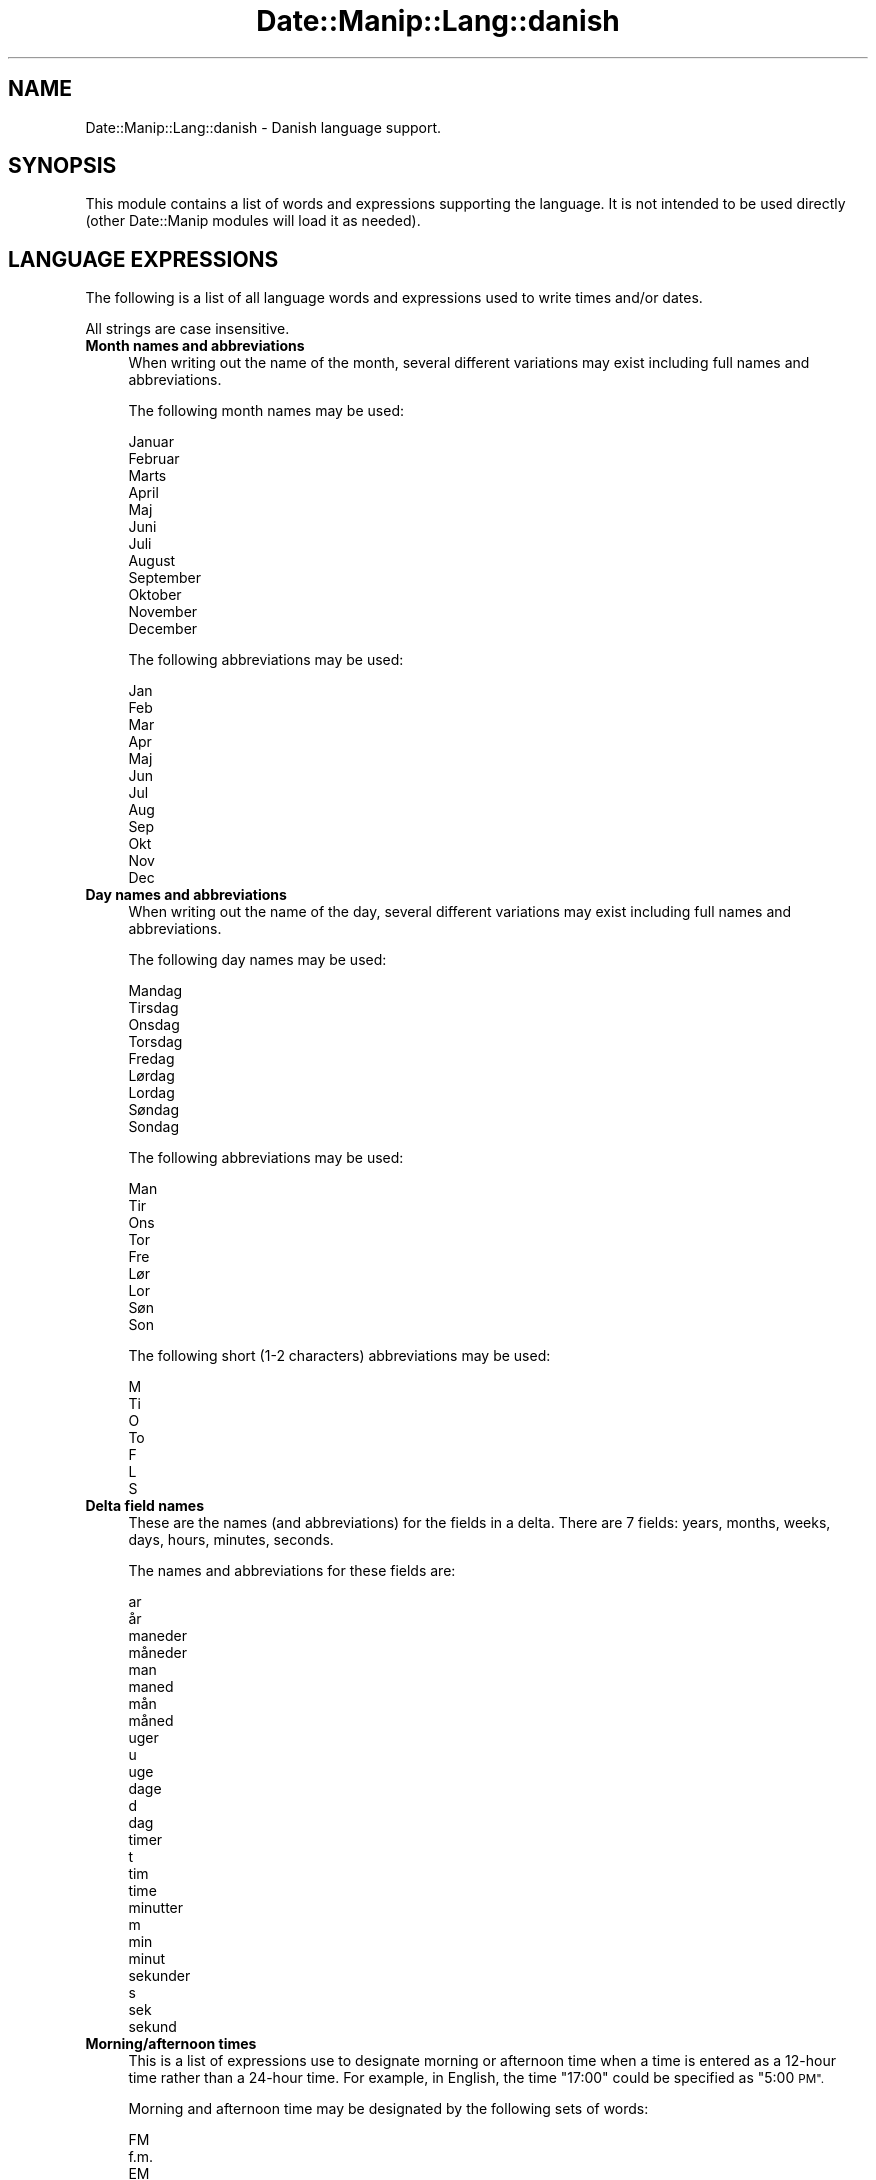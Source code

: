 .\" Automatically generated by Pod::Man 4.14 (Pod::Simple 3.43)
.\"
.\" Standard preamble:
.\" ========================================================================
.de Sp \" Vertical space (when we can't use .PP)
.if t .sp .5v
.if n .sp
..
.de Vb \" Begin verbatim text
.ft CW
.nf
.ne \\$1
..
.de Ve \" End verbatim text
.ft R
.fi
..
.\" Set up some character translations and predefined strings.  \*(-- will
.\" give an unbreakable dash, \*(PI will give pi, \*(L" will give a left
.\" double quote, and \*(R" will give a right double quote.  \*(C+ will
.\" give a nicer C++.  Capital omega is used to do unbreakable dashes and
.\" therefore won't be available.  \*(C` and \*(C' expand to `' in nroff,
.\" nothing in troff, for use with C<>.
.tr \(*W-
.ds C+ C\v'-.1v'\h'-1p'\s-2+\h'-1p'+\s0\v'.1v'\h'-1p'
.ie n \{\
.    ds -- \(*W-
.    ds PI pi
.    if (\n(.H=4u)&(1m=24u) .ds -- \(*W\h'-12u'\(*W\h'-12u'-\" diablo 10 pitch
.    if (\n(.H=4u)&(1m=20u) .ds -- \(*W\h'-12u'\(*W\h'-8u'-\"  diablo 12 pitch
.    ds L" ""
.    ds R" ""
.    ds C` ""
.    ds C' ""
'br\}
.el\{\
.    ds -- \|\(em\|
.    ds PI \(*p
.    ds L" ``
.    ds R" ''
.    ds C`
.    ds C'
'br\}
.\"
.\" Escape single quotes in literal strings from groff's Unicode transform.
.ie \n(.g .ds Aq \(aq
.el       .ds Aq '
.\"
.\" If the F register is >0, we'll generate index entries on stderr for
.\" titles (.TH), headers (.SH), subsections (.SS), items (.Ip), and index
.\" entries marked with X<> in POD.  Of course, you'll have to process the
.\" output yourself in some meaningful fashion.
.\"
.\" Avoid warning from groff about undefined register 'F'.
.de IX
..
.nr rF 0
.if \n(.g .if rF .nr rF 1
.if (\n(rF:(\n(.g==0)) \{\
.    if \nF \{\
.        de IX
.        tm Index:\\$1\t\\n%\t"\\$2"
..
.        if !\nF==2 \{\
.            nr % 0
.            nr F 2
.        \}
.    \}
.\}
.rr rF
.\" ========================================================================
.\"
.IX Title "Date::Manip::Lang::danish 3"
.TH Date::Manip::Lang::danish 3 "2022-06-01" "perl v5.36.0" "User Contributed Perl Documentation"
.\" For nroff, turn off justification.  Always turn off hyphenation; it makes
.\" way too many mistakes in technical documents.
.if n .ad l
.nh
.SH "NAME"
Date::Manip::Lang::danish \- Danish language support.
.SH "SYNOPSIS"
.IX Header "SYNOPSIS"
This module contains a list of words and expressions supporting
the language. It is not intended to be used directly (other
Date::Manip modules will load it as needed).
.SH "LANGUAGE EXPRESSIONS"
.IX Header "LANGUAGE EXPRESSIONS"
The following is a list of all language words and expressions used
to write times and/or dates.
.PP
All strings are case insensitive.
.IP "\fBMonth names and abbreviations\fR" 4
.IX Item "Month names and abbreviations"
When writing out the name of the month, several different variations may
exist including full names and abbreviations.
.Sp
The following month names may be used:
.Sp
.Vb 1
\&   Januar
\&
\&   Februar
\&
\&   Marts
\&
\&   April
\&
\&   Maj
\&
\&   Juni
\&
\&   Juli
\&
\&   August
\&
\&   September
\&
\&   Oktober
\&
\&   November
\&
\&   December
.Ve
.Sp
The following abbreviations may be used:
.Sp
.Vb 1
\&   Jan
\&
\&   Feb
\&
\&   Mar
\&
\&   Apr
\&
\&   Maj
\&
\&   Jun
\&
\&   Jul
\&
\&   Aug
\&
\&   Sep
\&
\&   Okt
\&
\&   Nov
\&
\&   Dec
.Ve
.IP "\fBDay names and abbreviations\fR" 4
.IX Item "Day names and abbreviations"
When writing out the name of the day, several different variations may
exist including full names and abbreviations.
.Sp
The following day names may be used:
.Sp
.Vb 1
\&   Mandag
\&
\&   Tirsdag
\&
\&   Onsdag
\&
\&   Torsdag
\&
\&   Fredag
\&
\&   Lørdag
\&   Lordag
\&
\&   Søndag
\&   Sondag
.Ve
.Sp
The following abbreviations may be used:
.Sp
.Vb 1
\&   Man
\&
\&   Tir
\&
\&   Ons
\&
\&   Tor
\&
\&   Fre
\&
\&   Lør
\&   Lor
\&
\&   Søn
\&   Son
.Ve
.Sp
The following short (1\-2 characters) abbreviations may be used:
.Sp
.Vb 1
\&   M
\&
\&   Ti
\&
\&   O
\&
\&   To
\&
\&   F
\&
\&   L
\&
\&   S
.Ve
.IP "\fBDelta field names\fR" 4
.IX Item "Delta field names"
These are the names (and abbreviations) for the fields in a delta.  There are
7 fields: years, months, weeks, days, hours, minutes, seconds.
.Sp
The names and abbreviations for these fields are:
.Sp
.Vb 2
\&   ar
\&   år
\&
\&   maneder
\&   måneder
\&   man
\&   maned
\&   mån
\&   måned
\&
\&   uger
\&   u
\&   uge
\&
\&   dage
\&   d
\&   dag
\&
\&   timer
\&   t
\&   tim
\&   time
\&
\&   minutter
\&   m
\&   min
\&   minut
\&
\&   sekunder
\&   s
\&   sek
\&   sekund
.Ve
.IP "\fBMorning/afternoon times\fR" 4
.IX Item "Morning/afternoon times"
This is a list of expressions use to designate morning or afternoon time
when a time is entered as a 12\-hour time rather than a 24\-hour time.
For example, in English, the time \*(L"17:00\*(R" could be specified as \*(L"5:00 \s-1PM\*(R".\s0
.Sp
Morning and afternoon time may be designated by the following sets of
words:
.Sp
.Vb 2
\&   FM
\&   f.m.
\&
\&   EM
\&   e.m.
.Ve
.IP "\fBEach or every\fR" 4
.IX Item "Each or every"
There are a list of words that specify every occurrence of something.  These
are used in the following phrases:
.Sp
.Vb 3
\&   EACH Monday
\&   EVERY Monday
\&   EVERY month
.Ve
.Sp
The following words may be used:
.Sp
.Vb 1
\&   hver
.Ve
.IP "\fBNext/Previous/Last occurrence\fR" 4
.IX Item "Next/Previous/Last occurrence"
There are a list of words that may be used to specify the next,
previous, or last occurrence of something.  These words could be used
in the following phrases:
.Sp
.Vb 1
\&   NEXT week
\&
\&   LAST Tuesday
\&   PREVIOUS Tuesday
\&
\&   LAST day of the month
.Ve
.Sp
The following words may be used:
.Sp
Next occurrence:
.Sp
.Vb 2
\&   naste
\&   næste
.Ve
.Sp
Previous occurrence:
.Sp
.Vb 1
\&   forrige
.Ve
.Sp
Last occurrence:
.Sp
.Vb 3
\&   forrige
\&   sidste
\&   nyeste
.Ve
.IP "\fBDelta words for going forward/backward in time\fR" 4
.IX Item "Delta words for going forward/backward in time"
When parsing deltas, there are words that may be used to specify
the the delta will refer to a time in the future or to a time in
the past (relative to some date).  In English, for example, you
might say:
.Sp
.Vb 2
\&   IN 5 days
\&   5 days AGO
.Ve
.Sp
The following words may be used to specify deltas that refer to
dates in the past or future respectively:
.Sp
.Vb 1
\&   siden
\&
\&   om
\&   senere
.Ve
.IP "\fBBusiness mode\fR" 4
.IX Item "Business mode"
This contains two lists of words which can be used to specify a standard
(i.e. non-business) delta or a business delta.
.Sp
Previously, it was used to tell whether the delta was approximate or exact,
but now this list is not used except to force the delta to be standard.
.Sp
The following words may be used:
.Sp
.Vb 3
\&   pracist
\&   præcist
\&   circa
.Ve
.Sp
The following words may be used to specify a business delta:
.Sp
.Vb 2
\&   arbejdsdag
\&   arbejdsdage
.Ve
.IP "\fBNumbers\fR" 4
.IX Item "Numbers"
Numbers may be spelled out in a variety of ways.  The following sets correspond
to the numbers from 1 to 53:
.Sp
.Vb 4
\&   1.
\&   forste
\&   første
\&   en
\&
\&   2.
\&   anden
\&   to
\&
\&   3.
\&   tredie
\&   tre
\&
\&   4.
\&   fjerde
\&   fire
\&
\&   5.
\&   femte
\&   fem
\&
\&   6.
\&   sjette
\&   seks
\&
\&   7.
\&   syvende
\&   syv
\&
\&   8.
\&   ottende
\&   otte
\&
\&   9.
\&   niende
\&   ni
\&
\&   10.
\&   tiende
\&   ti
\&
\&
\&   11.
\&   elfte
\&   elleve
\&
\&   12.
\&   tolvte
\&   tolv
\&
\&   13.
\&   trettende
\&   tretten
\&
\&   14.
\&   fjortende
\&   fjorten
\&
\&   15.
\&   femtende
\&   femten
\&
\&   16.
\&   sekstende
\&   seksten
\&
\&   17.
\&   syttende
\&   sytten
\&
\&   18.
\&   attende
\&   atten
\&
\&   19.
\&   nittende
\&   nitten
\&
\&   20.
\&   tyvende
\&   tyve
\&
\&
\&   21.
\&   enogtyvende
\&   enogtyve
\&
\&   22.
\&   toogtyvende
\&   toogtyve
\&
\&   23.
\&   treogtyvende
\&   treogtyve
\&
\&   24.
\&   fireogtyvende
\&   fireogtyve
\&
\&   25.
\&   femogtyvende
\&   femogtyve
\&
\&   26.
\&   seksogtyvende
\&   seksogtyve
\&
\&   27.
\&   syvogtyvende
\&   syvogtyve
\&
\&   28.
\&   otteogtyvende
\&   otteogtyve
\&
\&   29.
\&   niogtyvende
\&   niogtyve
\&
\&   30.
\&   tredivte
\&   tredive
\&
\&
\&   31.
\&   enogtredivte
\&   enogtredive
\&
\&   32.
\&   toogtredivte
\&   toogtredive
\&
\&   33.
\&   treogtredivte
\&   treogtredive
\&
\&   34.
\&   fireogtredivte
\&   fireogtredive
\&
\&   35.
\&   femogtredivte
\&   femogtredive
\&
\&   36.
\&   seksogtredivte
\&   seksogtredive
\&
\&   37.
\&   syvogtredivte
\&   syvogtredive
\&
\&   38.
\&   otteogtredivte
\&   otteogtredive
\&
\&   39.
\&   niogtredivte
\&   niogtredive
\&
\&   40.
\&   fyrretyvende
\&   fyrre
\&
\&
\&   41.
\&   enogtyvende
\&   enogtyve
\&
\&   42.
\&   toogtyvende
\&   toogtyve
\&
\&   43.
\&   treogtyvende
\&   treogtyve
\&
\&   44.
\&   fireogtyvende
\&   fireogtyve
\&
\&   45.
\&   femogtyvende
\&   femogtyve
\&
\&   46.
\&   seksogtyvende
\&   seksogtyve
\&
\&   47.
\&   syvogtyvende
\&   syvogtyve
\&
\&   48.
\&   otteogtyvende
\&   otteogtyve
\&
\&   49.
\&   niogtyvende
\&   niogtyve
\&
\&   50.
\&   halvtredsindstyvende
\&   halvtreds
\&
\&
\&   51.
\&   enogindstyvende
\&   enogindstyve
\&
\&   52.
\&   toogindstyvende
\&   toogindstyve
\&
\&   53.
\&   treogindstyvende
\&   treogindstyve
.Ve
.IP "\fBIgnored words\fR" 4
.IX Item "Ignored words"
In writing out dates in common forms, there are a number of words
that are typically not important.
.Sp
There is frequently a word that appears in a phrase to designate
that a time is going to be specified next.  In English, you would
use the word \s-1AT\s0 in the example:
.Sp
.Vb 1
\&   December 3 at 12:00
.Ve
.Sp
The following words may be used:
.Sp
.Vb 3
\&   klokken
\&   kl
\&   kl.
.Ve
.Sp
Another word is used to designate one member of a set.  In English,
you would use the words \s-1IN\s0 or \s-1OF:\s0
.Sp
.Vb 2
\&   1st day OF December
\&   1st day IN December
.Ve
.Sp
The following words may be used:
.Sp
.Vb 1
\&   om
.Ve
.Sp
Another word is use to specify that something is on a certain date.  In
English, you would use \s-1ON:\s0
.Sp
.Vb 1
\&   ON July 5th
.Ve
.Sp
The following words may be used:
.Sp
.Vb 2
\&   pa
\&   på
.Ve
.IP "\fBWords that set the date, time, or both\fR" 4
.IX Item "Words that set the date, time, or both"
There are some words that can be used to specify a date, a
time, or both relative to now.
.Sp
Words that set the date are similar to the English words 'yesterday'
or 'tomorrow'.  These are specified as a delta which is added to the
current time to get a date.  The time is \s-1NOT\s0 set however, so the delta
is only partially used (it should only include year, month, week, and
day fields).
.Sp
The following words may be used:
.Sp
.Vb 4
\&   idag                 0:0:0:0:0:0:0
\&   igar                 \-0:0:0:1:0:0:0
\&   igår                 \-0:0:0:1:0:0:0
\&   imorgen              +0:0:0:1:0:0:0
.Ve
.Sp
Words that set only the time of day are similar to the English words
\&'noon' or 'midnight'.
.Sp
The following words may be used:
.Sp
.Vb 3
\&   midnat               00:00:00
\&   midt pa dagen        12:00:00
\&   midt på dagen        12:00:00
.Ve
.Sp
Words that set the entire time and date (relative to the current
time and date) are also available.
.Sp
In English, the word 'now' is one of these.
.Sp
The following words may be used:
.Sp
.Vb 1
\&   nu                   0:0:0:0:0:0:0
.Ve
.IP "\fBHour/Minute/Second separators\fR" 4
.IX Item "Hour/Minute/Second separators"
When specifying the time of day, the most common separator is a colon (:)
which can be used for both separators.
.Sp
Some languages use different pairs.  For example, French allows you to
specify the time as 13h30:20, so it would use the following pairs:
.Sp
.Vb 2
\&   : :
\&   h :
.Ve
.Sp
The first column is the hour-minute separator and the second column is
the minute-second separator.  Both are perl regular expressions.  When
creating a new translation, be aware that regular expressions with utf\-8
characters may be tricky.  For example, don't include the expression '[x]'
where 'x' is a utf\-8 character.
.Sp
A pair of colons is \s-1ALWAYS\s0 allowed for all languages.  If a language allows
additional pairs, they are listed here:
.Sp
.Vb 1
\&   \e.  :
.Ve
.IP "\fBFractional second separator\fR" 4
.IX Item "Fractional second separator"
When specifying fractional seconds, the most common way is to use a
decimal point (.).  Some languages may specify a different separator
that might be used.  If this is done, it is a regular expression.
.Sp
The decimal point is \s-1ALWAYS\s0 allowed for all languages.  If a language allows
another separator, it is listed here:
.Sp
.Vb 1
\&   Not defined in this language
.Ve
.SH "KNOWN BUGS"
.IX Header "KNOWN BUGS"
None known.
.SH "BUGS AND QUESTIONS"
.IX Header "BUGS AND QUESTIONS"
Please refer to the Date::Manip::Problems documentation for
information on submitting bug reports or questions to the author.
.SH "SEE ALSO"
.IX Header "SEE ALSO"
Date::Manip       \- main module documentation
.SH "LICENSE"
.IX Header "LICENSE"
This script is free software; you can redistribute it and/or
modify it under the same terms as Perl itself.
.SH "AUTHOR"
.IX Header "AUTHOR"
Sullivan Beck (sbeck@cpan.org)
